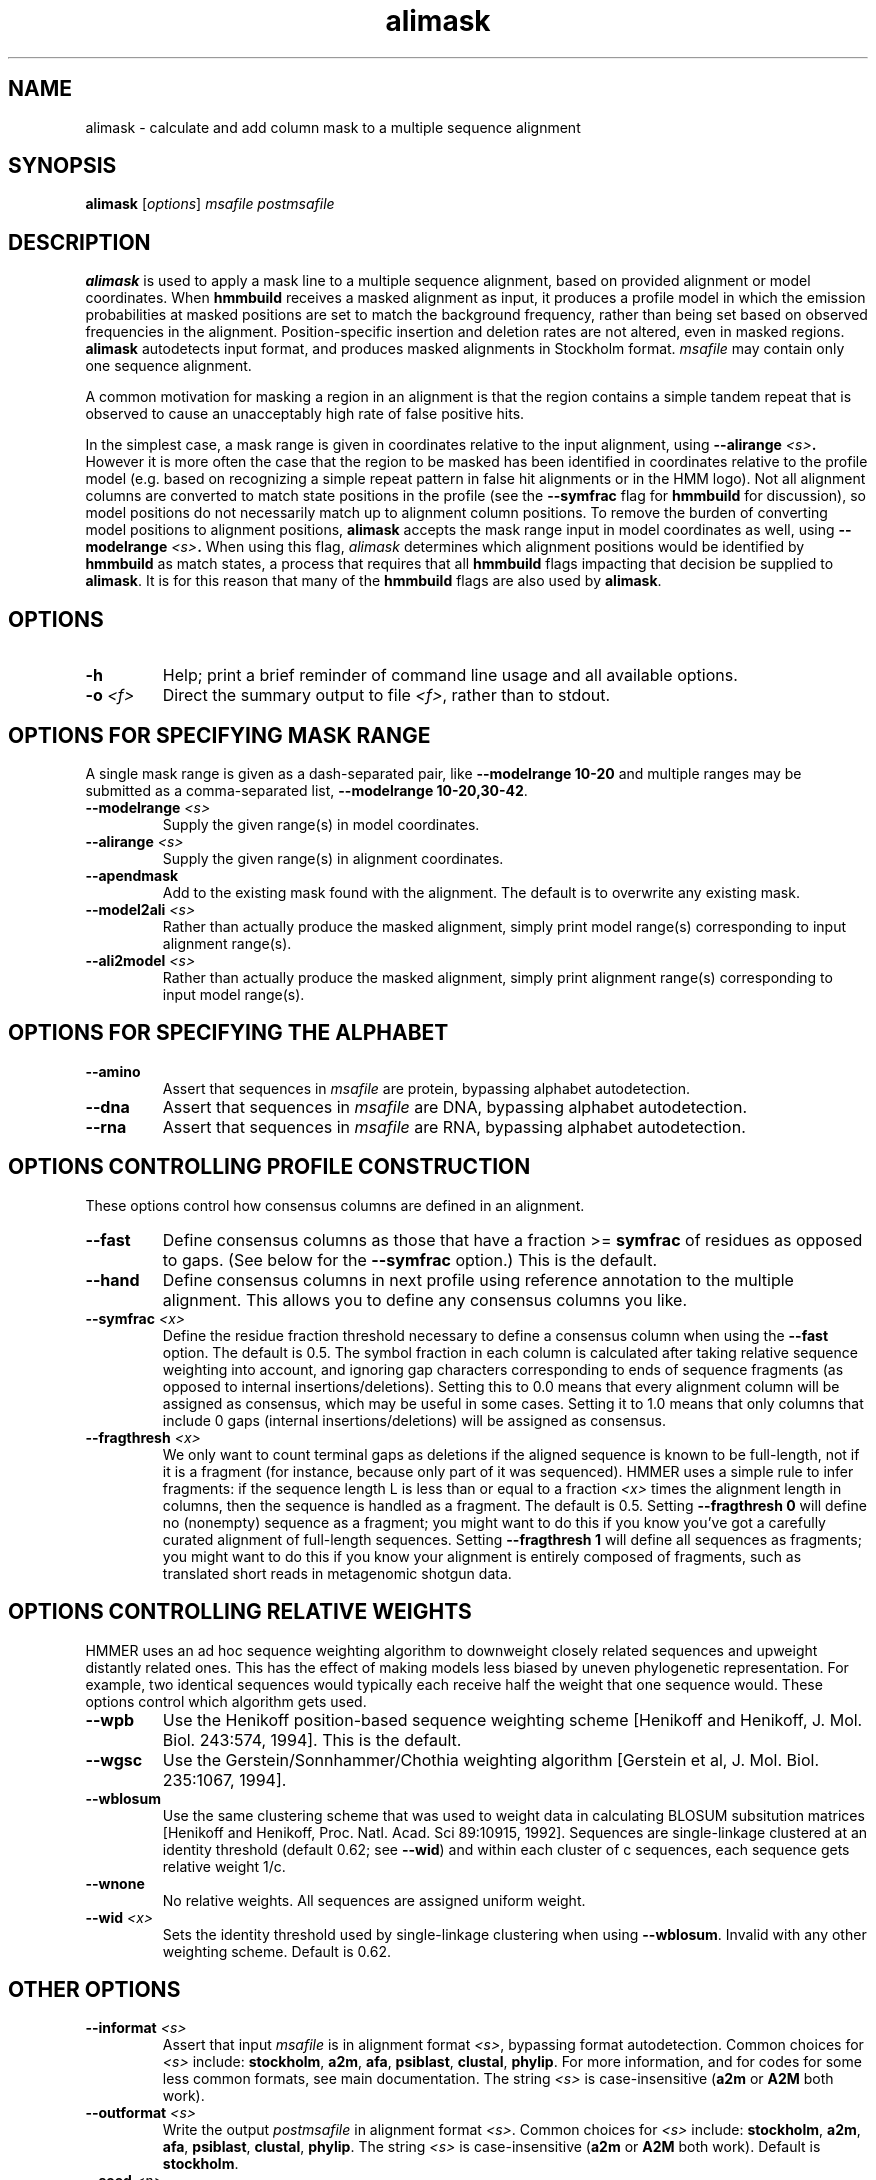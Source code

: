 .TH "alimask" 1 "Jul 2020" "HMMER 3.3.1" "HMMER Manual"

.SH NAME
alimask \- calculate and add column mask to a multiple sequence alignment

.SH SYNOPSIS
.B alimask
[\fIoptions\fR]
.I msafile
.I postmsafile


.SH DESCRIPTION

.PP
.B alimask
is used to apply a mask line to a multiple sequence
alignment, based on provided alignment or model coordinates.
When 
.B hmmbuild
receives a masked alignment as input, it produces a profile
model in which the emission probabilities at masked positions
are set to match the background frequency, rather than being
set based on observed frequencies in the alignment. 
Position-specific insertion and deletion rates are not 
altered, even in masked regions. 
.B alimask
autodetects input format, and produces masked alignments 
in Stockholm format.  
.I msafile 
may contain only one sequence alignment.

.PP
A common motivation for masking a region in an alignment is
that the region contains a simple tandem repeat that is 
observed to cause an unacceptably high rate of false positive
hits. 

.PP
In the simplest case, a mask range is given in coordinates 
relative to the input alignment, using
.BI \-\-alirange " <s>". 
However it is more often the case that the region to be 
masked has been identified in coordinates relative to 
the profile model (e.g. based on recognizing a simple 
repeat pattern in false hit alignments or in the HMM logo). 
Not all alignment columns are converted to match state 
positions in the profile (see the 
.B \-\-symfrac
flag for 
.B hmmbuild
for discussion), so model positions do not necessarily match 
up to alignment column positions. 
To remove the burden of converting model positions to 
alignment positions, 
.B alimask
accepts the mask range input in model coordinates as well, 
using
.BI \-\-modelrange " <s>". 
When using this flag, 
.I alimask
determines which alignment positions would be identified by
.B hmmbuild
as match states, a process that requires that all
.B hmmbuild 
flags impacting that decision be supplied to 
.BR alimask .
It is for this reason that many of the 
.B hmmbuild 
flags are also used by
.BR alimask .  



.SH OPTIONS

.TP
.B \-h
Help; print a brief reminder of command line usage and all available
options.

.TP
.BI \-o " <f>"
Direct the summary output to file
.IR <f> ,
rather than to stdout.


.SH OPTIONS FOR SPECIFYING MASK RANGE

A single mask range is given as a dash-separated pair, like
.B "\-\-modelrange 10\-20"
and multiple ranges may be submitted as a comma-separated list,
.BR "\-\-modelrange 10\-20,30\-42" .


.TP
.BI \-\-modelrange " <s>"
Supply the given range(s) in model coordinates. 

.TP
.BI \-\-alirange " <s>"
Supply the given range(s) in alignment coordinates. 

.TP
.B \-\-apendmask 
Add to the existing mask found with the alignment.
The default is to overwrite any existing mask. 

.TP
.BI \-\-model2ali " <s>"
Rather than actually produce the masked alignment, simply
print model range(s) corresponding to input alignment 
range(s).

.TP
.BI \-\-ali2model " <s>"
Rather than actually produce the masked alignment, simply
print alignment range(s) corresponding to input model 
range(s).


.SH OPTIONS FOR SPECIFYING THE ALPHABET

.TP
.B \-\-amino
Assert that sequences in 
.I msafile
are protein, bypassing alphabet autodetection.

.TP
.B \-\-dna
Assert that sequences in
.I msafile
are DNA, bypassing alphabet autodetection.

.TP
.B \-\-rna
Assert that sequences in 
.I msafile
are RNA, bypassing alphabet autodetection.



.SH OPTIONS CONTROLLING PROFILE CONSTRUCTION 

These options control how consensus columns are defined in an alignment.

.TP
.B \-\-fast 
Define consensus columns as those that have a fraction >= 
.B symfrac
of residues as opposed to gaps. (See below for the
.B \-\-symfrac
option.) This is the default.

.TP
.B \-\-hand
Define consensus columns in next profile using reference annotation to
the multiple alignment. 
This allows you to define any consensus columns you like.

.TP
.BI \-\-symfrac " <x>"
Define the residue fraction threshold necessary to define a
consensus column when using the 
.B \-\-fast 
option. The default is 0.5. The symbol fraction in each column
is calculated after taking relative sequence weighting into account,
and ignoring gap characters corresponding to ends of sequence
fragments
(as opposed to internal insertions/deletions).
Setting this to 0.0 means that every alignment column will be assigned
as consensus, which may be useful in some cases. Setting it to 1.0
means that only columns that include 0 gaps (internal
insertions/deletions) will be assigned as consensus.

.TP
.BI \-\-fragthresh " <x>"
We only want to count terminal gaps as deletions if the aligned
sequence is known to be full-length, not if it is a fragment (for
instance, because only part of it was sequenced). HMMER uses a simple
rule to infer fragments: if the sequence length L is less than 
or equal to a fraction
.I <x> 
times the alignment length in columns,
then the sequence is handled as a fragment. The default is 0.5.
Setting
.B \-\-fragthresh 0
will define no (nonempty) sequence as a fragment; you might want to do
this if you know you've got a carefully curated alignment of full-length
sequences.
Setting
.B \-\-fragthresh 1
will define all sequences as fragments; you might want to do this if
you know your alignment is entirely composed of fragments, such as
translated short reads in metagenomic shotgun data.


.SH OPTIONS CONTROLLING RELATIVE WEIGHTS

HMMER uses an ad hoc sequence weighting algorithm to downweight
closely related sequences and upweight distantly related ones. This
has the effect of making models less biased by uneven phylogenetic
representation. For example, two identical sequences would typically
each receive half the weight that one sequence would.  These options
control which algorithm gets used.

.TP
.B \-\-wpb
Use the Henikoff position-based sequence weighting scheme [Henikoff
and Henikoff, J. Mol. Biol. 243:574, 1994].  This is the default.

.TP 
.B \-\-wgsc 
Use the Gerstein/Sonnhammer/Chothia weighting algorithm [Gerstein et
al, J. Mol. Biol. 235:1067, 1994].

.TP 
.B \-\-wblosum
Use the same clustering scheme that was used to weight data in
calculating BLOSUM subsitution matrices [Henikoff and Henikoff,
Proc. Natl. Acad. Sci 89:10915, 1992]. Sequences are single-linkage
clustered at an identity threshold (default 0.62; see
.BR \-\-wid )
and within each cluster of c sequences, each sequence gets relative
weight 1/c.

.TP
.B \-\-wnone
No relative weights. All sequences are assigned uniform weight. 

.TP 
.BI \-\-wid " <x>"
Sets the identity threshold used by single-linkage clustering when 
using 
.BR \-\-wblosum . 
Invalid with any other weighting scheme. Default is 0.62.





.SH OTHER OPTIONS

.TP 
.BI \-\-informat " <s>"
Assert that input
.I msafile
is in alignment format
.IR <s> ,
bypassing format autodetection.
Common choices for 
.I <s> 
include:
.BR stockholm , 
.BR a2m ,
.BR afa ,
.BR psiblast ,
.BR clustal ,
.BR phylip .
For more information, and for codes for some less common formats,
see main documentation.
The string
.I <s>
is case-insensitive (\fBa2m\fR or \fBA2M\fR both work).


.TP
.BI \-\-outformat " <s>"
Write the output
.I postmsafile
in alignment format
.IR <s> .
Common choices for 
.I <s> 
include:
.BR stockholm , 
.BR a2m ,
.BR afa ,
.BR psiblast ,
.BR clustal ,
.BR phylip .
The string
.I <s>
is case-insensitive (\fBa2m\fR or \fBA2M\fR both work).
Default is
.BR stockholm .


.TP 
.BI \-\-seed " <n>"
Seed the random number generator with
.IR <n> ,
an integer >= 0. 
If 
.I <n> 
is nonzero, any stochastic simulations will be reproducible; the same
command will give the same results.
If 
.I <n>
is 0, the random number generator is seeded arbitrarily, and
stochastic simulations will vary from run to run of the same command.
The default seed is 42.



.SH SEE ALSO 

See 
.BR hmmer (1)
for a master man page with a list of all the individual man pages
for programs in the HMMER package.

.PP
For complete documentation, see the user guide that came with your
HMMER distribution (Userguide.pdf); or see the HMMER web page
(http://hmmer.org/).



.SH COPYRIGHT

.nf
Copyright (C) 2020 Howard Hughes Medical Institute.
Freely distributed under the BSD open source license.
.fi

For additional information on copyright and licensing, see the file
called COPYRIGHT in your HMMER source distribution, or see the HMMER
web page 
(http://hmmer.org/).


.SH AUTHOR

.nf
http://eddylab.org
.fi

